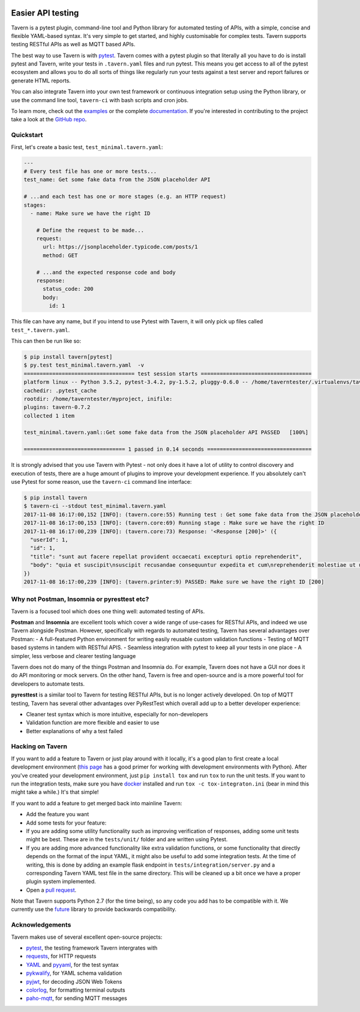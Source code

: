 .. image:: https://travis-ci.org/taverntesting/tavern.svg?branch=master
    :target: https://travis-ci.org/taverntesting/tavern

.. image:: https://img.shields.io/pypi/v/tavern.svg
    :target: https://pypi.org/project/tavern/

Easier API testing
==================

Tavern is a pytest plugin, command-line tool and Python library for
automated testing of APIs, with a simple, concise and flexible
YAML-based syntax. It's very simple to get started, and highly
customisable for complex tests. Tavern supports testing RESTful APIs as
well as MQTT based APIs.

The best way to use Tavern is with
`pytest <https://docs.pytest.org/en/latest/>`__. Tavern comes with a
pytest plugin so that literally all you have to do is install pytest and
Tavern, write your tests in ``.tavern.yaml`` files and run pytest. This
means you get access to all of the pytest ecosystem and allows you to do
all sorts of things like regularly run your tests against a test server
and report failures or generate HTML reports.

You can also integrate Tavern into your own test framework or continuous
integration setup using the Python library, or use the command line
tool, ``tavern-ci`` with bash scripts and cron jobs.

To learn more, check out the `examples <https://taverntesting.github.io/examples>`__ or the complete
`documentation <https://taverntesting.github.io/documentation>`__. If you're interested in contributing
to the project take a look at the `GitHub
repo <https://github.com/taverntesting/tavern>`__.

Quickstart
----------

First, let's create a basic test, ``test_minimal.tavern.yaml``:

.. code:: yaml

    ---
    # Every test file has one or more tests...
    test_name: Get some fake data from the JSON placeholder API

    # ...and each test has one or more stages (e.g. an HTTP request)
    stages:
      - name: Make sure we have the right ID

        # Define the request to be made...
        request:
          url: https://jsonplaceholder.typicode.com/posts/1
          method: GET

        # ...and the expected response code and body
        response:
          status_code: 200
          body:
            id: 1

This file can have any name, but if you intend to use Pytest with
Tavern, it will only pick up files called ``test_*.tavern.yaml``.

This can then be run like so:

.. code:: bash

    $ pip install tavern[pytest]
    $ py.test test_minimal.tavern.yaml  -v
    =================================== test session starts ===================================
    platform linux -- Python 3.5.2, pytest-3.4.2, py-1.5.2, pluggy-0.6.0 -- /home/taverntester/.virtualenvs/tavernexample/bin/python3
    cachedir: .pytest_cache
    rootdir: /home/taverntester/myproject, inifile:
    plugins: tavern-0.7.2
    collected 1 item

    test_minimal.tavern.yaml::Get some fake data from the JSON placeholder API PASSED   [100%]

    ================================ 1 passed in 0.14 seconds =================================

It is strongly advised that you use Tavern with Pytest - not only does
it have a lot of utility to control discovery and execution of tests,
there are a huge amount of plugins to improve your development
experience. If you absolutely can't use Pytest for some reason, use the
``tavern-ci`` command line interface:

.. code:: bash

    $ pip install tavern
    $ tavern-ci --stdout test_minimal.tavern.yaml
    2017-11-08 16:17:00,152 [INFO]: (tavern.core:55) Running test : Get some fake data from the JSON placeholder API
    2017-11-08 16:17:00,153 [INFO]: (tavern.core:69) Running stage : Make sure we have the right ID
    2017-11-08 16:17:00,239 [INFO]: (tavern.core:73) Response: '<Response [200]>' ({
      "userId": 1,
      "id": 1,
      "title": "sunt aut facere repellat provident occaecati excepturi optio reprehenderit",
      "body": "quia et suscipit\nsuscipit recusandae consequuntur expedita et cum\nreprehenderit molestiae ut ut quas totam\nnostrum rerum est autem sunt rem eveniet architecto"
    })
    2017-11-08 16:17:00,239 [INFO]: (tavern.printer:9) PASSED: Make sure we have the right ID [200]

Why not Postman, Insomnia or pyresttest etc?
--------------------------------------------

Tavern is a focused tool which does one thing well: automated testing of
APIs.

**Postman** and **Insomnia** are excellent tools which cover a wide
range of use-cases for RESTful APIs, and indeed we use Tavern alongside
Postman. However, specifically with regards to automated testing, Tavern
has several advantages over Postman: - A full-featured Python
environment for writing easily reusable custom validation functions -
Testing of MQTT based systems in tandem with RESTful APIS. - Seamless
integration with pytest to keep all your tests in one place - A simpler,
less verbose and clearer testing language

Tavern does not do many of the things Postman and Insomnia do. For
example, Tavern does not have a GUI nor does it do API monitoring or
mock servers. On the other hand, Tavern is free and open-source and is a
more powerful tool for developers to automate tests.

**pyresttest** is a similar tool to Tavern for testing RESTful APIs, but
is no longer actively developed. On top of MQTT testing, Tavern has
several other advantages over PyRestTest which overall add up to a
better developer experience:

-  Cleaner test syntax which is more intuitive, especially for
   non-developers
-  Validation function are more flexible and easier to use
-  Better explanations of why a test failed

Hacking on Tavern
-----------------

If you want to add a feature to Tavern or just play around with it
locally, it's a good plan to first create a local development
environment (`this
page <http://docs.python-guide.org/en/latest/dev/virtualenvs/>`__ has a
good primer for working with development environments with Python).
After you've created your development environment, just
``pip install tox`` and run ``tox`` to run the unit tests. If you want
to run the integration tests, make sure you have
`docker <https://www.docker.com/>`__ installed and run
``tox -c tox-integraton.ini`` (bear in mind this might take a while.)
It's that simple!

If you want to add a feature to get merged back into mainline Tavern:

-  Add the feature you want
-  Add some tests for your feature:
-  If you are adding some utility functionality such as improving verification
   of responses, adding some unit tests might be best. These are in the
   ``tests/unit/`` folder and are written using Pytest.
-  If you are adding more advanced functionality like extra validation
   functions, or some functionality that directly depends on the format of the
   input YAML, it might also be useful to add some integration tests. At the
   time of writing, this is done by adding an example flask endpoint in
   ``tests/integration/server.py`` and a corresponding Tavern YAML test file in
   the same directory. This will be cleaned up a bit once we have a proper
   plugin system implemented.
-  Open a `pull request <https://github.com/taverntesting/tavern/pulls>`__.

Note that Tavern supports Python 2.7 (for the time being), so any code
you add has to be compatible with it. We currently use the
`future <https://pypi.python.org/pypi/future>`__ library to provide
backwards compatibility.

Acknowledgements
----------------

Tavern makes use of several excellent open-source projects:

-  `pytest <https://docs.pytest.org/en/latest/>`__, the testing
   framework Tavern intergrates with
-  `requests <http://docs.python-requests.org/en/master/>`__, for HTTP
   requests
-  `YAML <http://yaml.org/>`__ and
   `pyyaml <https://github.com/yaml/pyyaml>`__, for the test syntax
-  `pykwalify <https://github.com/Grokzen/pykwalify>`__, for YAML schema
   validation
-  `pyjwt <https://github.com/jpadilla/pyjwt>`__, for decoding JSON Web
   Tokens
-  `colorlog <https://github.com/borntyping/python-colorlog>`__, for
   formatting terminal outputs
-  `paho-mqtt <https://github.com/eclipse/paho.mqtt.python>`__, for
   sending MQTT messages

